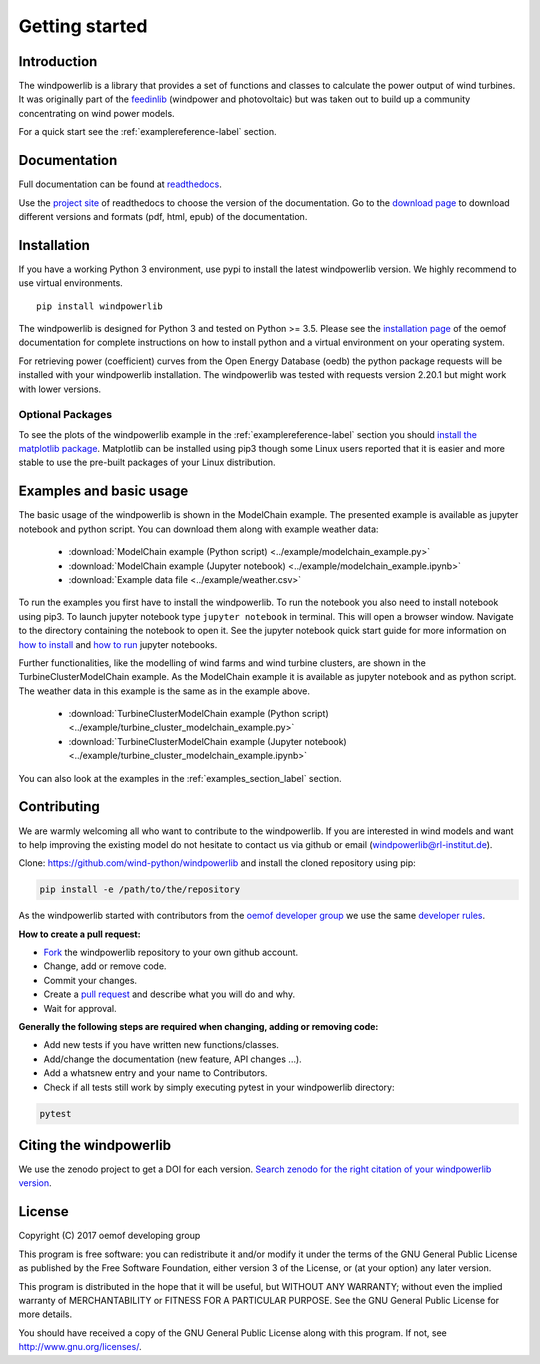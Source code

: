 ~~~~~~~~~~~~~~~~~~~~~~
Getting started
~~~~~~~~~~~~~~~~~~~~~~

Introduction
=============

The windpowerlib is a library that provides a set of functions and classes to calculate the power output of wind turbines. It was originally part of the 
`feedinlib <https://github.com/oemof/feedinlib>`_ (windpower and photovoltaic) but was taken out to build up a community concentrating on wind power models.

For a quick start see the :ref:`examplereference-label` section.


Documentation
==============

Full documentation can be found at `readthedocs <http://windpowerlib.readthedocs.org>`_.

Use the `project site <http://readthedocs.org/projects/windpowerlib>`_ of readthedocs to choose the version of the documentation. 
Go to the `download page <http://readthedocs.org/projects/windpowerlib/downloads/>`_ to download different versions and formats (pdf, html, epub) of the documentation.


Installation
============

If you have a working Python 3 environment, use pypi to install the latest windpowerlib version. We highly recommend to use virtual environments.

::

    pip install windpowerlib

The windpowerlib is designed for Python 3 and tested on Python >= 3.5.
Please see the `installation page <http://oemof.readthedocs.io/en/stable/installation_and_setup.html>`_ of the oemof documentation for complete instructions on how to install python and a virtual environment on your operating system.

For retrieving power (coefficient) curves from the Open Energy Database (oedb) the python package requests will be installed with your windpowerlib installation. The windpowerlib was tested with requests version 2.20.1 but might work with lower versions.

Optional Packages
~~~~~~~~~~~~~~~~~

To see the plots of the windpowerlib example in the :ref:`examplereference-label` section you should `install the matplotlib package <http://matplotlib.org/users/installing.html>`_.
Matplotlib can be installed using pip3 though some Linux users reported that it is easier and more stable to use the pre-built packages of your Linux distribution.


.. _examplereference-label:

Examples and basic usage
=========================

The basic usage of the windpowerlib is shown in the ModelChain example. The presented example is available as jupyter notebook and python script. You can download them along with example weather data:

 * :download:`ModelChain example (Python script) <../example/modelchain_example.py>`
 * :download:`ModelChain example (Jupyter notebook) <../example/modelchain_example.ipynb>`
 * :download:`Example data file <../example/weather.csv>`

To run the examples you first have to install the windpowerlib. To run the notebook you also need to install notebook using pip3. To launch jupyter notebook type ``jupyter notebook`` in terminal.
This will open a browser window. Navigate to the directory containing the notebook to open it. See the jupyter notebook quick start guide for more information on `how to install <http://jupyter-notebook-beginner-guide.readthedocs.io/en/latest/install.html>`_ and
`how to run <http://jupyter-notebook-beginner-guide.readthedocs.io/en/latest/execute.html>`_ jupyter notebooks.

Further functionalities, like the modelling of wind farms and wind turbine clusters, are shown in the TurbineClusterModelChain example. As the ModelChain example it is available as jupyter notebook and as python script. The weather data in this example is the same as in the example above.

 * :download:`TurbineClusterModelChain example (Python script) <../example/turbine_cluster_modelchain_example.py>`
 * :download:`TurbineClusterModelChain example (Jupyter notebook) <../example/turbine_cluster_modelchain_example.ipynb>`

You can also look at the examples in the :ref:`examples_section_label` section.

Contributing
==============

We are warmly welcoming all who want to contribute to the windpowerlib. If you are interested in wind models and want to help improving the existing model do not hesitate to contact us via github or email (windpowerlib@rl-institut.de).

Clone: https://github.com/wind-python/windpowerlib and install the cloned repository using pip:

.. code:: bash

  pip install -e /path/to/the/repository

As the windpowerlib started with contributors from the `oemof developer group <https://github.com/orgs/oemof/teams/oemof-developer-group>`_ we use the same
`developer rules <http://oemof.readthedocs.io/en/stable/developing_oemof.html>`_.

**How to create a pull request:**

* `Fork <https://help.github.com/articles/fork-a-repo>`_ the windpowerlib repository to your own github account.
* Change, add or remove code.
* Commit your changes.
* Create a `pull request <https://guides.github.com/activities/hello-world/>`_ and describe what you will do and why.
* Wait for approval.

**Generally the following steps are required when changing, adding or removing code:**

* Add new tests if you have written new functions/classes.
* Add/change the documentation (new feature, API changes ...).
* Add a whatsnew entry and your name to Contributors.
* Check if all tests still work by simply executing pytest in your windpowerlib directory:

.. role:: bash(code)
   :language: bash

.. code:: bash

    pytest

Citing the windpowerlib
========================

We use the zenodo project to get a DOI for each version. `Search zenodo for the right citation of your windpowerlib version <https://zenodo.org/search?page=1&size=20&q=windpowerlib>`_.

License
============

Copyright (C) 2017 oemof developing group

This program is free software: you can redistribute it and/or modify
it under the terms of the GNU General Public License as published by
the Free Software Foundation, either version 3 of the License, or
(at your option) any later version.

This program is distributed in the hope that it will be useful,
but WITHOUT ANY WARRANTY; without even the implied warranty of
MERCHANTABILITY or FITNESS FOR A PARTICULAR PURPOSE.  See the
GNU General Public License for more details.

You should have received a copy of the GNU General Public License
along with this program.  If not, see http://www.gnu.org/licenses/.